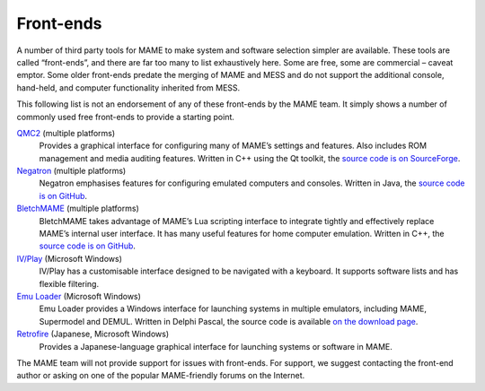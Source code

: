 .. _frontends:

Front-ends
==========

A number of third party tools for MAME to make system and software selection
simpler are available.  These tools are called “front-ends”, and there are far
too many to list exhaustively here.  Some are free, some are commercial –
caveat emptor.  Some older front-ends predate the merging of MAME and MESS and
do not support the additional console, hand-held, and computer functionality
inherited from MESS.

This following list is not an endorsement of any of these front-ends by the MAME
team.  It simply shows a number of commonly used free front-ends to provide a
starting point.

`QMC2 <http://qmc2.batcom-it.net/>`__ (multiple platforms)
    Provides a graphical interface for configuring many of MAME’s settings and
    features.  Also includes ROM management and media auditing features.
    Written in C++ using the Qt toolkit, the
    `source code is on SourceForge <https://sourceforge.net/projects/qmc2/>`__.
`Negatron <http://negatron.net/>`__ (multiple platforms)
    Negatron emphasises features for configuring emulated computers and
    consoles.  Written in Java, the
    `source code is on GitHub <https://github.com/xinyingho/Negatron>`__.
`BletchMAME <https://www.bletchmame.org/>`__ (multiple platforms)
    BletchMAME takes advantage of MAME’s Lua scripting interface to integrate
    tightly and effectively replace MAME’s internal user interface.  It has
    many useful features for home computer emulation.  Written in C++, the
    `source code is on GitHub <https://github.com/npwoods/bletchmame>`__.
`IV/Play <https://john-iv.github.io/iv-play/>`__ (Microsoft Windows)
    IV/Play has a customisable interface designed to be navigated with a
    keyboard.  It supports software lists and has flexible filtering.
`Emu Loader <http://emuloader.mameworld.info/>`__ (Microsoft Windows)
    Emu Loader provides a Windows interface for launching systems in multiple
    emulators, including MAME, Supermodel and DEMUL.  Written in Delphi Pascal,
    the source code is available
    `on the download page <https://emuloader.mameworld.info/downloads.htm>`__.
`Retrofire <https://e2j.net/downloads/>`__ (Japanese, Microsoft Windows)
    Provides a Japanese-language graphical interface for launching systems or
    software in MAME.

The MAME team will not provide support for issues with front-ends.  For support,
we suggest contacting the front-end author or asking on one of the popular
MAME-friendly forums on the Internet.
